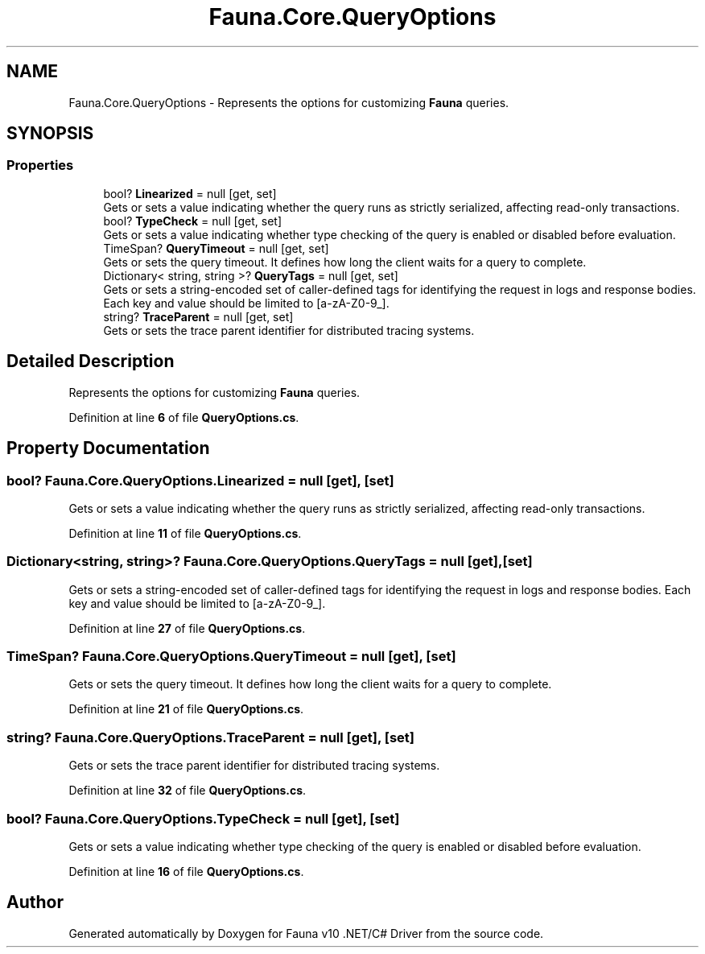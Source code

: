 .TH "Fauna.Core.QueryOptions" 3 "Version 0.4.0-beta" "Fauna v10 .NET/C# Driver" \" -*- nroff -*-
.ad l
.nh
.SH NAME
Fauna.Core.QueryOptions \- Represents the options for customizing \fBFauna\fP queries\&.  

.SH SYNOPSIS
.br
.PP
.SS "Properties"

.in +1c
.ti -1c
.RI "bool? \fBLinearized\fP = null\fR [get, set]\fP"
.br
.RI "Gets or sets a value indicating whether the query runs as strictly serialized, affecting read-only transactions\&. "
.ti -1c
.RI "bool? \fBTypeCheck\fP = null\fR [get, set]\fP"
.br
.RI "Gets or sets a value indicating whether type checking of the query is enabled or disabled before evaluation\&. "
.ti -1c
.RI "TimeSpan? \fBQueryTimeout\fP = null\fR [get, set]\fP"
.br
.RI "Gets or sets the query timeout\&. It defines how long the client waits for a query to complete\&. "
.ti -1c
.RI "Dictionary< string, string >? \fBQueryTags\fP = null\fR [get, set]\fP"
.br
.RI "Gets or sets a string-encoded set of caller-defined tags for identifying the request in logs and response bodies\&. Each key and value should be limited to [a-zA-Z0-9_]\&. "
.ti -1c
.RI "string? \fBTraceParent\fP = null\fR [get, set]\fP"
.br
.RI "Gets or sets the trace parent identifier for distributed tracing systems\&. "
.in -1c
.SH "Detailed Description"
.PP 
Represents the options for customizing \fBFauna\fP queries\&. 
.PP
Definition at line \fB6\fP of file \fBQueryOptions\&.cs\fP\&.
.SH "Property Documentation"
.PP 
.SS "bool? Fauna\&.Core\&.QueryOptions\&.Linearized = null\fR [get]\fP, \fR [set]\fP"

.PP
Gets or sets a value indicating whether the query runs as strictly serialized, affecting read-only transactions\&. 
.PP
Definition at line \fB11\fP of file \fBQueryOptions\&.cs\fP\&.
.SS "Dictionary<string, string>? Fauna\&.Core\&.QueryOptions\&.QueryTags = null\fR [get]\fP, \fR [set]\fP"

.PP
Gets or sets a string-encoded set of caller-defined tags for identifying the request in logs and response bodies\&. Each key and value should be limited to [a-zA-Z0-9_]\&. 
.PP
Definition at line \fB27\fP of file \fBQueryOptions\&.cs\fP\&.
.SS "TimeSpan? Fauna\&.Core\&.QueryOptions\&.QueryTimeout = null\fR [get]\fP, \fR [set]\fP"

.PP
Gets or sets the query timeout\&. It defines how long the client waits for a query to complete\&. 
.PP
Definition at line \fB21\fP of file \fBQueryOptions\&.cs\fP\&.
.SS "string? Fauna\&.Core\&.QueryOptions\&.TraceParent = null\fR [get]\fP, \fR [set]\fP"

.PP
Gets or sets the trace parent identifier for distributed tracing systems\&. 
.PP
Definition at line \fB32\fP of file \fBQueryOptions\&.cs\fP\&.
.SS "bool? Fauna\&.Core\&.QueryOptions\&.TypeCheck = null\fR [get]\fP, \fR [set]\fP"

.PP
Gets or sets a value indicating whether type checking of the query is enabled or disabled before evaluation\&. 
.PP
Definition at line \fB16\fP of file \fBQueryOptions\&.cs\fP\&.

.SH "Author"
.PP 
Generated automatically by Doxygen for Fauna v10 \&.NET/C# Driver from the source code\&.
